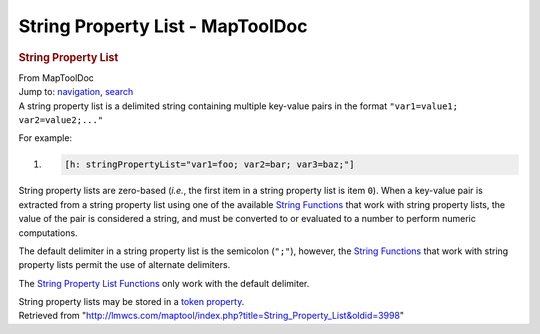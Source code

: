 =================================
String Property List - MapToolDoc
=================================

.. contents::
   :depth: 3
..

.. container:: noprint
   :name: mw-page-base

.. container:: noprint
   :name: mw-head-base

.. container:: mw-body
   :name: content

   .. container:: mw-indicators

   .. rubric:: String Property List
      :name: firstHeading
      :class: firstHeading

   .. container:: mw-body-content
      :name: bodyContent

      .. container::
         :name: siteSub

         From MapToolDoc

      .. container::
         :name: contentSub

      .. container:: mw-jump
         :name: jump-to-nav

         Jump to: `navigation <#mw-head>`__, `search <#p-search>`__

      .. container:: mw-content-ltr
         :name: mw-content-text

         A string property list is a delimited string containing
         multiple key-value pairs in the format
         ``"var1=value1; var2=value2;..."``

         For example:

         .. container:: mw-geshi mw-code mw-content-ltr

            .. container:: mtmacro source-mtmacro

               #. .. code-block:: none

                     [h: stringPropertyList="var1=foo; var2=bar; var3=baz;"]

         String property lists are zero-based (*i.e.*, the first item in
         a string property list is item ``0``). When a key-value pair is
         extracted from a string property list using one of the
         available `String
         Functions <Category:String_Function>`__ that work
         with string property lists, the value of the pair is considered
         a string, and must be converted to or evaluated to a number to
         perform numeric computations.

         The default delimiter in a string property list is the
         semicolon (``";"``), however, the `String
         Functions <Category:String_Function>`__ that work
         with string property lists permit the use of alternate
         delimiters.

         The `String Property List
         Functions <Category:String_Property_List_Function>`__
         only work with the default delimiter.

         String property lists may be stored in a `token
         property <Token_Property>`__.

      .. container:: printfooter

         Retrieved from
         "http://lmwcs.com/maptool/index.php?title=String_Property_List&oldid=3998"

